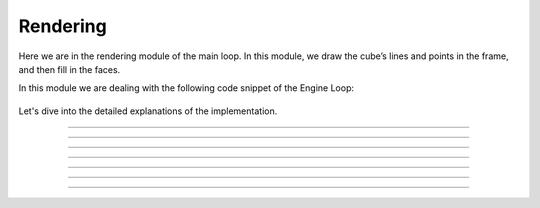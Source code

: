 .. _rendering:

Rendering
=====================

Here we are in the rendering module of the main loop. In this module, we draw the cube’s lines and points in the frame, and then fill in the faces.

In this module we are dealing with the following code snippet of the Engine Loop:


    .. code-block:: python
        :caption: :mod:`main` method
        :linenos:

        def main(self):

            ...

                self.camera_model.draw_all_cube_lines(clipped_triangles)
                if self.window.show_points:
                    self.camera_model.draw_all_cube_points(clipped_triangles)
                if self.window.show_planes:
                    self.camera_model.fill_cube_faces(clipped_triangles)
                ...

Let's dive into the detailed explanations of the implementation.

------------------------------------------------------------------------------------

    .. method:: draw_all_cube_points(triangles: List) -> None

        Draws all points of the cube on the camera image.

        .. note::
            This method handles only the triangle points; the actual drawing will be performed in the :mod:`draw_camera_image_point` method.

        **Parameters:**

        - `triangles`: A list of triangles representing the cube.

        .. code-block:: python
            :caption: :mod:`draw_all_cube_points` method

            def draw_all_cube_points(self, triangles: List) -> None:

                for triangle in triangles:
                    for point in triangle.camera_points:
                        self.draw_camera_image_point(point)

------------------------------------------------------------------------------------

    .. method:: draw_camera_image_point(C_point: np.array) -> None

        Draws a single point on the camera image using the camera coordinates from the :mod:`draw_all_cube_points` method.

        **Parameters:**

        - `C_point`: The point in camera coordinates.

        .. code-block:: python
            :caption: :mod:`draw_camera_image_point` method

            def draw_camera_image_point(self, C_point: np.array) -> None:
                I_point = np.matmul(self.I_T_C, C_point)
                u = int(I_point[0] / I_point[2])
                v = int(I_point[1] / I_point[2])
                cv.circle(self.camera_image, (u, v), 5, (255, 0, 0), 2)

------------------------------------------------------------------------------------

    .. method:: draw_all_cube_lines(triangles: List) -> None

        Draws all edges of the cube on the camera image.

        .. note::
            This method handles only the triangle points; the actual drawing will be performed in the :mod:`draw_camera_image_line` method.

        **Parameters:**

        - `triangles`: A list of triangles representing the cube.

        .. code-block:: python
            :caption: :mod:`draw_all_cube_lines` method

            def draw_all_cube_lines(self, triangles : List) -> None:

                for triangle in triangles:
                    for i in range(3):
                        C_point0 = triangle.camera_points[i]
                        C_point1 = triangle.camera_points[(i + 1) % 3]
                        self.draw_camera_image_line(C_point0, C_point1)

------------------------------------------------------------------------------------

    .. method:: draw_camera_image_line(C_point0: np.array, C_point1: np.array) -> None

        Draws a line between two points on the camera image using the camera coordinates given by the :mod:`draw_all_cube_lines` method.

        **Parameters:**

        - `C_point0`: The first point in camera coordinates.

        - `C_point1`: The second point in camera coordinates.

        .. code-block:: python
            :caption: :mod:`draw_camera_image_line` method

            def draw_camera_image_line(self, C_point0: np.array, C_point1: np.array) -> None:
                I_point0 = np.matmul(self.I_T_C, C_point0)
                I_point1 = np.matmul(self.I_T_C, C_point1)

                u0 = int(I_point0[0] / I_point0[2])
                v0 = int(I_point0[1] / I_point0[2])

                u1 = int(I_point1[0] / I_point1[2])
                v1 = int(I_point1[1] / I_point1[2])

                cv.line(self.camera_image, (u0, v0), (u1, v1), (0, 0, 0), 1)

------------------------------------------------------------------------------------

    .. method:: draw_camera_image_arrow(C_point0: np.array, C_point1: np.array) -> None

        Draws an arrow from one point to another on the camera image.

        **Parameters:**

        - `C_point0`: The starting point in camera coordinates.

        - `C_point1`: The ending point in camera coordinates.

        .. code-block:: python
            :caption: :mod:`draw_camera_image_arrow` method

            def draw_camera_image_arrow(self, C_point0: np.array, C_point1: np.array) -> None:
                try:
                    I_point0 = np.matmul(self.I_T_C, C_point0)
                    I_point1 = np.matmul(self.I_T_C, C_point1)

                    u0 = int(I_point0[0] / I_point0[2])
                    v0 = int(I_point0[1] / I_point0[2])

                    u1 = int(I_point1[0] / I_point1[2])
                    v1 = int(I_point1[1] / I_point1[2])

                    cv.arrowedLine(self.camera_image, (u0, v0), (u1, v1), (0, 255, 0), 2)
                except:
                    raise ValueError(f"Could draw normal {C_point0}, {C_point1}")

------------------------------------------------------------------------------------

    .. method:: fill_cube_faces(triangles: List) -> None

        Fills the faces of the cube with a specified color on the camera image.

        **Parameters:**

        - `triangles`: A list of triangles representing the cube.

        .. code-block:: python
            :caption: :mod:`fill_cube_faces` method

            def fill_cube_faces(self, triangles: List) -> None:
                for triangle in triangles:
                    I_points = []

                    for C_point in triangle.camera_points:
                        I_point = np.matmul(self.I_T_C, C_point)
                        
                        u = int(I_point[0] / I_point[2])
                        v = int(I_point[1] / I_point[2])

                        I_points.append((u, v))
                    
                    Poly_Points = np.array(I_points, np.int32)
                    cv.fillPoly(self.camera_image, [Poly_Points], triangle.color)

------------------------------------------------------------------------------------

    .. method:: draw_poly(points: List[np.array]) -> None

        Draws a polygon defined by a list of points on the camera image.
        **Parameters:**

        - `points`: A list of points representing the polygon.

        .. code-block:: python
            :caption: :mod:`draw_poly` method

            def draw_poly(self, points: List[np.array]) -> None:

                I_points = []

                for point in points:

                    I_point = np.matmul(self.I_T_C, point)
                        
                    u = int(I_point[0] / I_point[2])
                    v = int(I_point[1] / I_point[2])

                    I_points.append((u, v))
                    
                Poly_Points = np.array(I_points, np.int32)
                hull = cv.convexHull(Poly_Points)
                cv.fillPoly(self.camera_image, [hull], (50,50,50))

